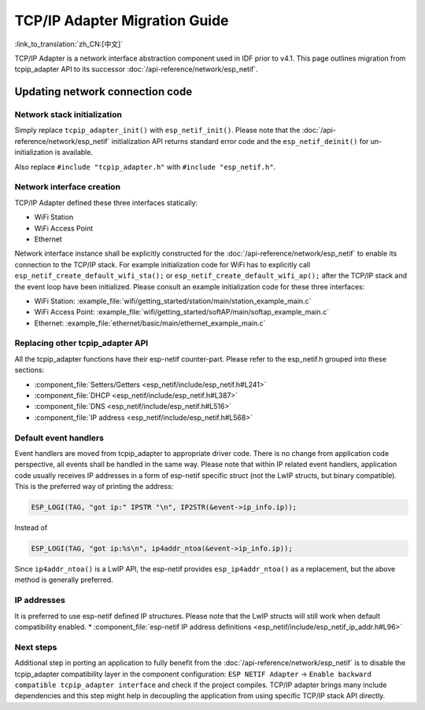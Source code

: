 TCP/IP Adapter Migration Guide
==============================

:link_to_translation:`zh_CN:[中文]`

TCP/IP Adapter is a network interface abstraction component used in IDF prior to v4.1. This page outlines migration from tcpip_adapter API to its successor :doc:`/api-reference/network/esp_netif`.


Updating network connection code
--------------------------------


Network stack initialization
^^^^^^^^^^^^^^^^^^^^^^^^^^^^

Simply replace ``tcpip_adapter_init()`` with ``esp_netif_init()``. Please note that the :doc:`/api-reference/network/esp_netif` initialization API returns standard error code and the ``esp_netif_deinit()`` for un-initialization is available.

Also replace ``#include "tcpip_adapter.h"`` with ``#include "esp_netif.h"``.


Network interface creation
^^^^^^^^^^^^^^^^^^^^^^^^^^

TCP/IP Adapter defined these three interfaces statically:

- WiFi Station
- WiFi Access Point
- Ethernet

Network interface instance shall be explicitly constructed for the :doc:`/api-reference/network/esp_netif` to enable its connection to the TCP/IP stack.
For example initialization code for WiFi has to explicitly call ``esp_netif_create_default_wifi_sta();`` or ``esp_netif_create_default_wifi_ap();`` after the TCP/IP stack and the event loop have been initialized.
Please consult an example initialization code for these three interfaces:

- WiFi Station: :example_file:`wifi/getting_started/station/main/station_example_main.c`
- WiFi Access Point: :example_file:`wifi/getting_started/softAP/main/softap_example_main.c`
- Ethernet: :example_file:`ethernet/basic/main/ethernet_example_main.c`


Replacing other tcpip_adapter API
^^^^^^^^^^^^^^^^^^^^^^^^^^^^^^^^^

All the tcpip_adapter functions have their esp-netif counter-part. Please refer to the esp_netif.h grouped into these sections:

*  :component_file:`Setters/Getters <esp_netif/include/esp_netif.h#L241>`
*  :component_file:`DHCP <esp_netif/include/esp_netif.h#L387>`
*  :component_file:`DNS <esp_netif/include/esp_netif.h#L516>`
*  :component_file:`IP address <esp_netif/include/esp_netif.h#L568>`


Default event handlers
^^^^^^^^^^^^^^^^^^^^^^

Event handlers are moved from tcpip_adapter to appropriate driver code. There is no change from application code perspective, all events shall be handled in the same way.
Please note that within IP related event handlers, application code usually receives IP addresses in a form of esp-netif specific struct (not the LwIP structs, but binary compatible).
This is the preferred way of printing the address:

.. code-block:: c

           ESP_LOGI(TAG, "got ip:" IPSTR "\n", IP2STR(&event->ip_info.ip));

Instead of

.. code-block:: c

           ESP_LOGI(TAG, "got ip:%s\n", ip4addr_ntoa(&event->ip_info.ip));

Since ``ip4addr_ntoa()`` is a LwIP API, the esp-netif provides ``esp_ip4addr_ntoa()`` as a replacement, but the above method is generally preferred.


IP addresses
^^^^^^^^^^^^

It is preferred to use esp-netif defined IP structures. Please note that the LwIP structs will still work when default compatibility enabled.
*  :component_file:`esp-netif IP address definitions <esp_netif/include/esp_netif_ip_addr.h#L96>`


Next steps
^^^^^^^^^^

Additional step in porting an application to fully benefit from the :doc:`/api-reference/network/esp_netif` is to disable the tcpip_adapter compatibility layer in the component configuration:
``ESP NETIF Adapter`` -> ``Enable backward compatible tcpip_adapter interface`` and check if the project compiles.
TCP/IP adapter brings many include dependencies and this step might help in decoupling the application from using specific TCP/IP stack API directly.
